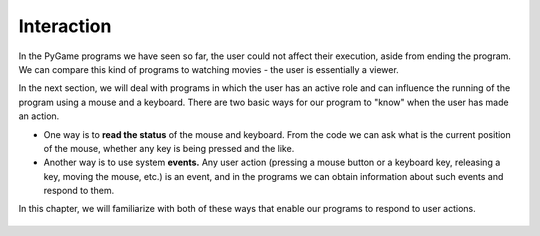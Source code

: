 Interaction
===========

In the PyGame programs we have seen so far, the user could not affect their execution, aside from ending the program. We can compare this kind of programs to watching movies - the user is essentially a viewer.

In the next section, we will deal with programs in which the user has an active role and can influence the running of the program using a mouse and a keyboard. There are two basic ways for our program to "know" when the user has made an action.

- One way is to **read the status** of the mouse and keyboard. From the code we can ask what is the current position of the mouse, whether any key is being pressed and the like.
- Another way is to use system **events.** Any user action (pressing a mouse button or a keyboard key, releasing a key, moving the mouse, etc.) is an event, and in the programs we can obtain information about such events and respond to them.

In this chapter, we will familiarize with both of these ways that enable our programs to respond to user actions.

   .. toctree::
      :maxdepth: 1

      ./03_PyGame_eng_31_Interaction_ReadMousePos.rst
      ./03_PyGame_eng_32_Interaction_ReadMouseKey.rst
      ./03_PyGame_eng_33_Interaction_ReadKeyboard.rst
      ./03_PyGame_eng_34_Interaction_Events.rst
      ./03_PyGame_eng_35_Interaction_EventMouse.rst
      ./03_PyGame_eng_36_Interaction_EventKeyboard.rst
